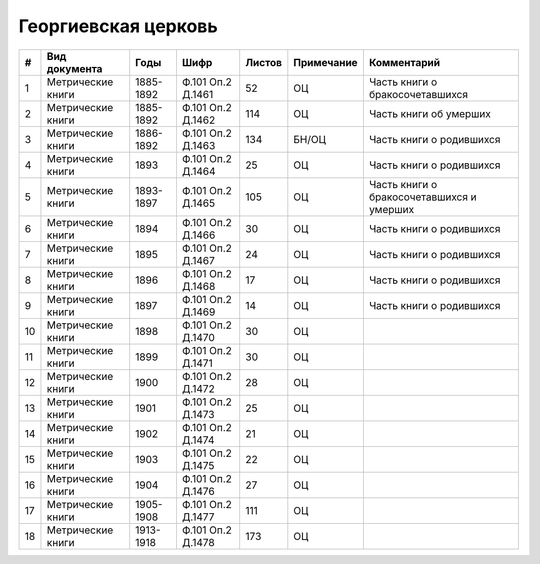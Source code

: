 
.. Church datasheet RST template
.. Autogenerated by cfp-sphinx.py

.. index:: Георгиевская церковь

Георгиевская церковь
====================

.. list-table::
   :header-rows: 1

   * - #
     - Вид документа
     - Годы
     - Шифр
     - Листов
     - Примечание
     - Комментарий

   * - 1
     - Метрические книги
     - 1885-1892
     - Ф.101 Оп.2 Д.1461
     - 52
     - ОЦ
     - Часть книги о бракосочетавшихся
   * - 2
     - Метрические книги
     - 1885-1892
     - Ф.101 Оп.2 Д.1462
     - 114
     - ОЦ
     - Часть книги об умерших
   * - 3
     - Метрические книги
     - 1886-1892
     - Ф.101 Оп.2 Д.1463
     - 134
     - БН/ОЦ
     - Часть книги о родившихся
   * - 4
     - Метрические книги
     - 1893
     - Ф.101 Оп.2 Д.1464
     - 25
     - ОЦ
     - Часть книги о родившихся
   * - 5
     - Метрические книги
     - 1893-1897
     - Ф.101 Оп.2 Д.1465
     - 105
     - ОЦ
     - Часть книги о бракосочетавшихся и умерших
   * - 6
     - Метрические книги
     - 1894
     - Ф.101 Оп.2 Д.1466
     - 30
     - ОЦ
     - Часть книги о родившихся
   * - 7
     - Метрические книги
     - 1895
     - Ф.101 Оп.2 Д.1467
     - 24
     - ОЦ
     - Часть книги о родившихся
   * - 8
     - Метрические книги
     - 1896
     - Ф.101 Оп.2 Д.1468
     - 17
     - ОЦ
     - Часть книги о родившихся
   * - 9
     - Метрические книги
     - 1897
     - Ф.101 Оп.2 Д.1469
     - 14
     - ОЦ
     - Часть книги о родившихся
   * - 10
     - Метрические книги
     - 1898
     - Ф.101 Оп.2 Д.1470
     - 30
     - ОЦ
     - 
   * - 11
     - Метрические книги
     - 1899
     - Ф.101 Оп.2 Д.1471
     - 30
     - ОЦ
     - 
   * - 12
     - Метрические книги
     - 1900
     - Ф.101 Оп.2 Д.1472
     - 28
     - ОЦ
     - 
   * - 13
     - Метрические книги
     - 1901
     - Ф.101 Оп.2 Д.1473
     - 25
     - ОЦ
     - 
   * - 14
     - Метрические книги
     - 1902
     - Ф.101 Оп.2 Д.1474
     - 21
     - ОЦ
     - 
   * - 15
     - Метрические книги
     - 1903
     - Ф.101 Оп.2 Д.1475
     - 22
     - ОЦ
     - 
   * - 16
     - Метрические книги
     - 1904
     - Ф.101 Оп.2 Д.1476
     - 27
     - ОЦ
     - 
   * - 17
     - Метрические книги
     - 1905-1908
     - Ф.101 Оп.2 Д.1477
     - 111
     - ОЦ
     - 
   * - 18
     - Метрические книги
     - 1913-1918
     - Ф.101 Оп.2 Д.1478
     - 173
     - ОЦ
     - 


